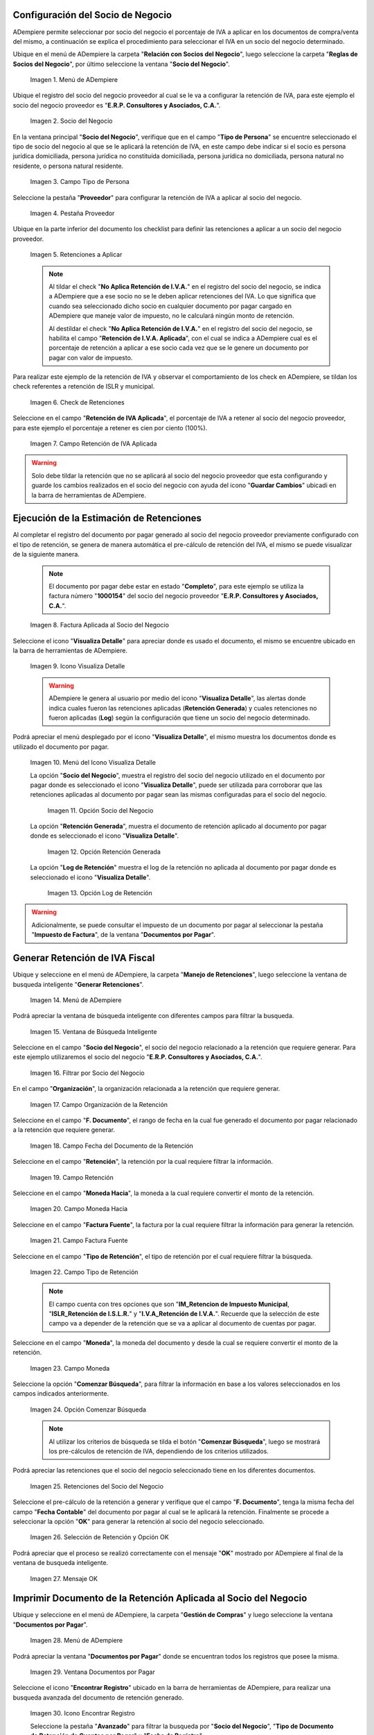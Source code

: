 .. |menú de socio del negocio| image:: resources/business-partner-menu.png
.. |registro de socio del negocio| image:: resources/business-partner-registration.png
.. |campo tipo de persona| image:: resources/person-type-field.png
.. |pestaña proveedor| image:: resources/supplier-tab.png
.. |retenciones a aplicar| image:: resources/withholdings-to-apply.png
.. |check retenciones| image:: resources/check-withholdings.png
.. |campo retención de iva aplicada| image:: resources/vat-withholding-field-applied.png
.. |factura aplicada al socio del negocio| image:: resources/invoice-applied-to-the-business-partner.png
.. |icono visualiza detalle| image:: resources/icon-displays-detail.png
.. |menú del icono visualiza detalle| image:: resources/icon-menu-displays-detail.png
.. |opción socio del negocio| image:: resources/business-partner-option.png
.. |opción retención generada| image:: resources/withholding-option-generated.png
.. |opción log de retención| image:: resources/retention-log-option.png
.. |menú de generar retenciones| image:: resources/generate-withholdings-menu.png
.. |ventana de búsqueda inteligente| image:: resources/smart-search-window.png
.. |filtrar por socio del negocio| image:: resources/filter-by-business-partner.png
.. |filtrar por organización| image:: resources/filter-by-organization.png
.. |filtrar por fecha del documento| image:: resources/filter-by-document-date.png
.. |filtrar por retención| image:: resources/filter-by-retention.png
.. |campo moneda hacia| image:: resources/field-currency-to.png
.. |filtrar por factura fuente| image:: resources/filter-by-source-invoice.png
.. |filtrar por tipo de retención| image:: resources/filter-by-retention-type.png
.. |campo moneda| image:: resources/currency-field.png
.. |opción comenzar búsqueda| image:: resources/option-start-search.png
.. |retenciones del socio del negocio| image:: resources/business-partner-withholdings.png
.. |selección de retención y opción ok| image:: resources/retention-selection-and-ok-option.png
.. |mensaje ok| image:: resources/message-ok.png
.. |menú de documentos por pagar| image:: resources/payable-documents-menu.png
.. |ventana documentos por pagar| image:: resources/payable-documents-window.png
.. |icono encontrar registro| image:: resources/find-record-icon.png
.. |buscador avanzado| image:: resources/advanced-search.png
.. |icono nuevo| image:: resources/new-icon.png
.. |selección socio del negocio| image:: resources/selection-of-business-partner.png
.. |selección tipo de Documento destino| image:: resources/selection-of-destination-document-type.png
.. |selección fecha contable| image:: resources/selection-of-accounting-date.png
.. |opción ok| image:: resources/option-ok.png
.. |opción imprimir| image:: resources/print-option.png
.. |documento de retención| image:: resources/retention-document.png

.. _documento/retención-iva:

**Configuración del Socio de Negocio**
======================================

ADempiere permite seleccionar por socio del negocio el porcentaje de IVA a aplicar en los documentos de compra/venta del mismo, a continuación se explica el procedimiento para seleccionar el IVA en un socio del negocio determinado.

Ubique en el menú de ADempiere la carpeta "**Relación con Socios del Negocio**", luego seleccione la carpeta "**Reglas de Socios del Negocio**", por último seleccione la ventana "**Socio del Negocio**".

    |menú de socio del negocio| 

    Imagen 1. Menú de ADempiere

Ubique el registro del socio del negocio proveedor al cual se le va a configurar la retención de IVA, para este ejemplo el socio del negocio proveedor es "**E.R.P. Consultores y Asociados, C.A.**".

    |registro de socio del negocio| 

    Imagen 2. Socio del Negocio

En la ventana principal "**Socio del Negocio**", verifique que en el campo "**Tipo de Persona**" se encuentre seleccionado el tipo de socio del negocio al que se le aplicará la retención de IVA, en este campo debe indicar si el socio es persona jurídica domiciliada, persona jurídica no constituída domiciliada, persona jurídica no domiciliada, persona natural no residente, o persona natural residente. 

    |campo tipo de persona| 

    Imagen 3. Campo Tipo de Persona

Seleccione la pestaña "**Proveedor**" para configurar la retención de IVA a aplicar al socio del negocio.

    |pestaña proveedor| 

    Imagen 4. Pestaña Proveedor

Ubique en la parte inferior del documento los checklist para definir las retenciones a aplicar a un socio del negocio proveedor.

    |retenciones a aplicar| 

    Imagen 5. Retenciones a Aplicar

    .. note::

        Al tildar el check "**No Aplica Retención de I.V.A.**" en el registro del socio del negocio, se indica a ADempiere que a ese socio no se le deben aplicar retenciones del IVA. Lo que significa que cuando sea seleccionado dicho socio en cualquier documento por pagar cargado en ADempiere que maneje valor de impuesto, no le calculará ningún monto de retención.

        Al destildar el check "**No Aplica Retención de I.V.A.**" en el registro del socio del negocio, se habilita el campo "**Retención de I.V.A. Aplicada**", con el cual se indica a ADempiere cual es el porcentaje de retención a aplicar a ese socio cada vez que se le genere un documento por pagar con valor de impuesto.

Para realizar este ejemplo de la retención de IVA y observar el comportamiento de los check en ADempiere, se tildan los check referentes a retención de ISLR y municipal.

    |check retenciones| 
    
    Imagen 6. Check de Retenciones

Seleccione en el campo "**Retención de IVA Aplicada**", el porcentaje de IVA a retener al socio del negocio proveedor, para este ejemplo el porcentaje a retener es cien por ciento (100%).

    |campo retención de iva aplicada| 
    
    Imagen 7. Campo Retención de IVA Aplicada

.. warning::

    Solo debe tildar la retención que no se aplicará al socio del negocio proveedor que esta configurando y guarde los cambios realizados en el socio del negocio con ayuda del icono "**Guardar Cambios**" ubicadi en la barra de herramientas de ADempiere.

**Ejecución de la Estimación de Retenciones**
=============================================

Al completar el registro del documento por pagar generado al socio del negocio proveedor previamente configurado con el tipo de retención, se genera de manera automática el pre-cálculo de retención del IVA, el mismo se puede visualizar de la siguiente manera.

    .. note::

        El documento por pagar debe estar en estado "**Completo**", para este ejemplo se utiliza la factura número "**1000154**" del socio del negocio proveedor "**E.R.P. Consultores y Asociados, C.A.**".

    |factura aplicada al socio del negocio| 

    Imagen 8. Factura Aplicada al Socio del Negocio

Seleccione el icono "**Visualiza Detalle**" para apreciar donde es usado el documento, el mismo se encuentre ubicado en la barra de herramientas de ADempiere.

    |icono visualiza detalle| 

    Imagen 9. Icono Visualiza Detalle

    .. warning:: 

        ADempiere le genera al usuario por medio del icono "**Visualiza Detalle**", las alertas donde indica cuales fueron las retenciones aplicadas (**Retención Generada**) y cuales retenciones no fueron aplicadas (**Log**) según la configuración que tiene un socio del negocio determinado.

Podrá apreciar el menú desplegado por el icono "**Visualiza Detalle**", el mismo muestra los documentos donde es utilizado el documento por pagar.

    |menú del icono visualiza detalle| 
    
    Imagen 10. Menú del Icono Visualiza Detalle

    La opción "**Socio del Negocio**", muestra el registro del socio del negocio utilizado en el documento por pagar donde es seleccionado el icono "**Visualiza Detalle**", puede ser utilizada para corroborar que las retenciones aplicadas al documento por pagar sean las mismas configuradas para el socio del negocio.

        |opción socio del negocio| 

        Imagen 11. Opción Socio del Negocio

    La opción "**Retención Generada**", muestra el documento de retención aplicado al documento por pagar donde es seleccionado el icono "**Visualiza Detalle**".

        |opción retención generada| 
        
        Imagen 12. Opción Retención Generada

    La opción "**Log de Retención**" muestra el log de la retención no aplicada al documento por pagar donde es seleccionado el icono "**Visualiza Detalle**".

        |opción log de retención|

        Imagen 13. Opción Log de Retención

.. warning:: 

    Adicionalmente, se puede consultar el impuesto de un documento por pagar al seleccionar la pestaña "**Impuesto de Factura**", de la ventana "**Documentos por Pagar**".

**Generar Retención de IVA Fiscal**
===================================

Ubique y seleccione en el menú de ADempiere, la carpeta "**Manejo de Retenciones**", luego seleccione la ventana de busqueda inteligente "**Generar Retenciones**".

    |menú de generar retenciones| 

    Imagen 14. Menú de ADempiere

Podrá apreciar la ventana de búsqueda inteligente con diferentes campos para filtrar la busqueda.

    |ventana de búsqueda inteligente| 

    Imagen 15. Ventana de Búsqueda Inteligente

Seleccione en el campo "**Socio del Negocio**",  el socio del negocio relacionado a la retención que requiere generar. Para este ejemplo utilizaremos el socio del negocio "**E.R.P. Consultores y Asociados, C.A.**".

    |filtrar por socio del negocio| 

    Imagen 16. Filtrar por Socio del Negocio

En el campo "**Organización**", la organización relacionada a la retención que requiere generar.

    |filtrar por organización|

    Imagen 17. Campo Organización de la Retención

Seleccione en el campo "**F. Documento**", el rango de fecha en la cual fue generado el documento por pagar relacionado a la retención que requiere generar.

    |filtrar por fecha del documento|

    Imagen 18. Campo Fecha del Documento de la Retención

Seleccione en el campo "**Retención**", la retención por la cual requiere filtrar la información.

    |filtrar por retención|

    Imagen 19. Campo Retención

Seleccione en el campo "**Moneda Hacia**", la moneda a la cual requiere convertir el monto de la retención.

    |campo moneda hacia|

    Imagen 20. Campo Moneda Hacia

Seleccione en el campo "**Factura Fuente**", la factura por la cual requiere filtrar la información para generar la retención.

    |filtrar por factura fuente|

    Imagen 21. Campo Factura Fuente

Seleccione en el campo "**Tipo de Retención**", el tipo de retención por el cual requiere filtrar la búsqueda.

    |filtrar por tipo de retención|

    Imagen 22. Campo Tipo de Retención

    .. note::

        El campo cuenta con tres opciones que son "**IM_Retencion de Impuesto Municipal**, "**ISLR_Retención de I.S.L.R.**" y "**I.V.A_Retención de I.V.A.**". Recuerde que la selección de este campo va a depender de la retención que se va a aplicar al documento de cuentas por pagar.

Seleccione en el campo "**Moneda**", la moneda del documento y desde la cual se requiere convertir el monto de la retención.

    |campo moneda|

    Imagen 23. Campo Moneda

Seleccione la opción "**Comenzar Búsqueda**", para filtrar la información en base a los valores seleccionados en los campos indicados anteriormente.

    |opción comenzar búsqueda| 

    Imagen 24. Opción Comenzar Búsqueda

    .. note::

        Al utilizar los criterios de búsqueda se tilda el botón "**Comenzar Búsqueda**", luego se mostrará los pre-cálculos de retención de IVA, dependiendo de los criterios utilizados.

Podrá apreciar las retenciones que el socio del negocio seleccionado tiene en los diferentes documentos.

    |retenciones del socio del negocio|  

    Imagen 25. Retenciones del Socio del Negocio

Seleccione el pre-cálculo de la retención a generar y verifique que el campo "**F. Documento**", tenga la misma fecha del campo "**Fecha Contable**" del documento por pagar al cual se le aplicará la retención. Finalmente se procede a seleccionar la opción "**OK**" para generar la retención al socio del negocio seleccionado.

    |selección de retención y opción ok| 

    Imagen 26. Selección de Retención y Opción OK

Podrá apreciar que el proceso se realizó correctamente con el mensaje "**OK**" mostrado por ADempiere al final de la ventana de busqueda inteligente.

    |mensaje ok| 

    Imagen 27. Mensaje OK

**Imprimir Documento de la Retención Aplicada al Socio del Negocio**
====================================================================

Ubique y seleccione en el menú de ADempiere, la carpeta "**Gestión de Compras**" y luego seleccione la ventana "**Documentos por Pagar**".

    |menú de documentos por pagar| 

    Imagen 28. Menú de ADempiere

Podrá apreciar la ventana "**Documentos por Pagar**" donde se encuentran todos los registros que posee la misma.

    |ventana documentos por pagar|

    Imagen 29. Ventana Documentos por Pagar

Seleccione el icono "**Encontrar Registro**" ubicado en la barra de herramientas de ADempiere, para realizar una busqueda avanzada del documento de retención generado.

    |icono encontrar registro| 

    Imagen 30. Icono Encontrar Registro

    Seleccione la pestaña "**Avanzado**" para filtrar la busqueda por "**Socio del Negocio**", "**Tipo de Documento de Retención de Cuentas por Pagar**" y "**Fecha de Registro**".

        |buscador avanzado| 

        Imagen 31. Buscador Avanzado

    Seleccione el icono "**Nuevo**" para generar el número de filas de busqueda que se necesitan, para este ejemplo se necesitan tres (3) filas.

        |icono nuevo| 

        Imagen 32. Icono Nuevo

        Seleccione en la primera fila la opción "**Socio del Negocio**" e introduzca el nombre del socio del negocio en la columna "**Valor Consulta**", para este ejemplo el socio del negocio es "**E.R.P. Consultores y Asociados, C.A.**".

            |selección socio del negocio| 

            Imagen 33. Selección Socio del Negocio

        Seleccione en la segunda fila la opción "**Tipo de Documento Destino**" y seleccione en la columna "**Valor Consulta**" el tipo de documento destino, para este ejemplo el tipo de documento destino es "**Retención de IVA Cuentas por Pagar**".

            |selección tipo de documento destino| 

            Imagen 34. Selección Tipo de Documento Destino

        Seleccione en la tercera fila la opción "**Fecha de Registro**" y seleccione en la columna "**Valor Consulta**" la fecha en la que se realizo la retención, para este ejemplo la fecha es "**26/05/2021**".

            |selección fecha de registro| 

            Imagen 35. Selección Fecha de Registro

        Seleccione la opción "**OK**" para realizar la busqueda filtrada por los campos seleccionados.

            |opción ok| 

            Imagen 36. Opción OK

.. note::

    El registro de retención de IVA generado, también se puede ubicar de manera rápida, al posicionarse en el registro del documento por pagar (Factura Principal), al cual se esta aplicando la retención, luego seleccionar el icono de la barra de herramientas "**Visualiza Detalle (Donde es Usado)**", y seleccionar la opción "**Documentos por Pagar (Asignados)**". Al tildar esta opción se abrirá otra ventana de "**Documentos por Pagar**" pero con el registro del documento "**Retención de IVA Cuentas por Pagar**" y el monto total de la retención.

Luego de ubicar el registro de la retención, seleccione el icono "**Imprimir**" ubicado en la barra de herramientas de ADempiere para visualizar el reporte del documento de retención.

    |opción imprimir|  

    Imagen 37. Opción Imprimir

Podrá apreciar de la siguiente manera, el reporte del documento "**Retención de IVA Cuentas por Pagar**".

    |documento de retención| 

    Imagen 38. Documento de Retención
